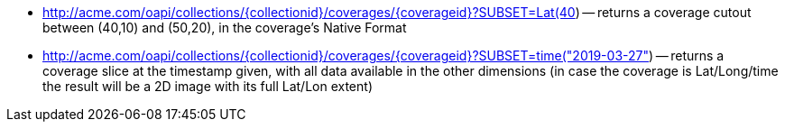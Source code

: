 
*   http://acme.com/oapi/collections/%7bcollectionid%7d/coverages/%7bcoverageid%7d?SUBSET=Lat(40,50)&SUBSET=Long(10,20)[http://acme.com/oapi/collections/{collectionid}/coverages/{coverageid}?SUBSET=Lat(40,50)&SUBSET=Long(10,20])
      -- returns a coverage cutout between (40,10) and (50,20), in the coverage's Native Format
*   http://acme.com/oapi/collections/%7bcollectionid%7d/coverages/%7bcoverageid%7d?SUBSET=time([http://acme.com/oapi/collections/{collectionid}/coverages/{coverageid}?SUBSET=time("2019-03-27"])
      -- returns a coverage slice at the timestamp given, with all data available in the other dimensions (in case the coverage is Lat/Long/time the result will be a 2D image with its full Lat/Lon extent)
